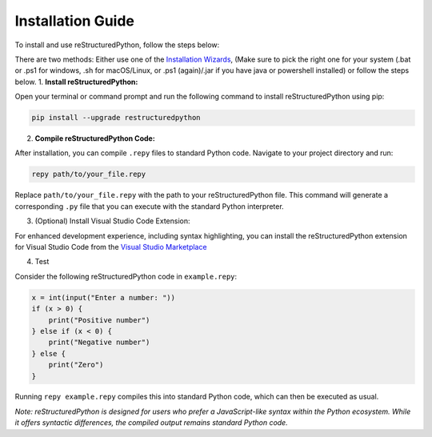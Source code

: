Installation Guide
==================

To install and use reStructuredPython, follow the steps below:

There are two methods: Either use one of the `Installation Wizards <https://github.com/sharktide/restructuredpython/releases/v1.0.0/>`_, (Make sure to pick the right one for your system (.bat or .ps1 for windows, .sh for macOS/Linux, or .ps1 (again)/.jar if you have java or powershell installed) or follow the steps below.
1. **Install reStructuredPython:**

Open your terminal or command prompt and run the following command to install reStructuredPython using pip:

.. code-block:: shell

    pip install --upgrade restructuredpython

2. **Compile reStructuredPython Code:**

After installation, you can compile ``.repy`` files to standard Python code. Navigate to your project directory and run:

.. code-block:: shell

    repy path/to/your_file.repy

Replace ``path/to/your_file.repy`` with the path to your reStructuredPython file. This command will generate a corresponding ``.py`` file that you can execute with the standard Python interpreter.

3. (Optional) Install Visual Studio Code Extension:

For enhanced development experience, including syntax highlighting, you can install the reStructuredPython extension for Visual Studio Code from the `Visual Studio Marketplace <https://marketplace.visualstudio.com/items?itemName=RihaanMeher.restructuredpython>`_

4. Test

Consider the following reStructuredPython code in ``example.repy``:

.. code-block:: repy

    x = int(input("Enter a number: "))
    if (x > 0) {
        print("Positive number")
    } else if (x < 0) {
        print("Negative number")
    } else {
        print("Zero")
    }

Running ``repy example.repy`` compiles this into standard Python code, which can then be executed as usual.

*Note: reStructuredPython is designed for users who prefer a JavaScript-like syntax within the Python ecosystem. While it offers syntactic differences, the compiled output remains standard Python code.*






